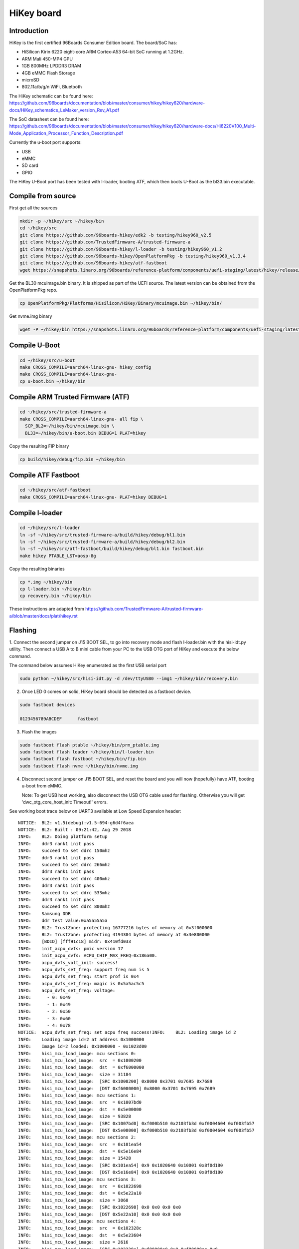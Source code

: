 .. SPDX-License-Identifier: GPL-2.0-or-later

HiKey board
###########

Introduction
============

HiKey is the first certified 96Boards Consumer Edition board. The board/SoC has:

* HiSilicon Kirin 6220 eight-core ARM Cortex-A53 64-bit SoC running at 1.2GHz.
* ARM Mali 450-MP4 GPU
* 1GB 800MHz LPDDR3 DRAM
* 4GB eMMC Flash Storage
* microSD
* 802.11a/b/g/n WiFi, Bluetooth

The HiKey schematic can be found here:
https://github.com/96boards/documentation/blob/master/consumer/hikey/hikey620/hardware-docs/HiKey_schematics_LeMaker_version_Rev_A1.pdf

The SoC datasheet can be found here:
https://github.com/96boards/documentation/blob/master/consumer/hikey/hikey620/hardware-docs/Hi6220V100_Multi-Mode_Application_Processor_Function_Description.pdf

Currently the u-boot port supports:

* USB
* eMMC
* SD card
* GPIO

The HiKey U-Boot port has been tested with l-loader, booting ATF, which then
boots U-Boot as the bl33.bin executable.

Compile from source
===================

First get all the sources

.. code-block:: bash

  mkdir -p ~/hikey/src ~/hikey/bin
  cd ~/hikey/src
  git clone https://github.com/96boards-hikey/edk2 -b testing/hikey960_v2.5
  git clone https://github.com/TrustedFirmware-A/trusted-firmware-a
  git clone https://github.com/96boards-hikey/l-loader -b testing/hikey960_v1.2
  git clone https://github.com/96boards-hikey/OpenPlatformPkg -b testing/hikey960_v1.3.4
  git clone https://github.com/96boards-hikey/atf-fastboot
  wget https://snapshots.linaro.org/96boards/reference-platform/components/uefi-staging/latest/hikey/release/hisi-idt.py

Get the BL30 mcuimage.bin binary. It is shipped as part of the UEFI source.
The latest version can be obtained from the OpenPlatformPkg repo.

.. code-block:: bash

  cp OpenPlatformPkg/Platforms/Hisilicon/HiKey/Binary/mcuimage.bin ~/hikey/bin/

Get nvme.img binary

.. code-block:: bash

  wget -P ~/hikey/bin https://snapshots.linaro.org/96boards/reference-platform/components/uefi-staging/latest/hikey/release/nvme.img

Compile U-Boot
==============

.. code-block:: bash

  cd ~/hikey/src/u-boot
  make CROSS_COMPILE=aarch64-linux-gnu- hikey_config
  make CROSS_COMPILE=aarch64-linux-gnu-
  cp u-boot.bin ~/hikey/bin

Compile ARM Trusted Firmware (ATF)
==================================

.. code-block:: bash

  cd ~/hikey/src/trusted-firmware-a
  make CROSS_COMPILE=aarch64-linux-gnu- all fip \
    SCP_BL2=~/hikey/bin/mcuimage.bin \
    BL33=~/hikey/bin/u-boot.bin DEBUG=1 PLAT=hikey

Copy the resulting FIP binary

.. code-block:: bash

  cp build/hikey/debug/fip.bin ~/hikey/bin

Compile ATF Fastboot
====================

.. code-block:: bash

  cd ~/hikey/src/atf-fastboot
  make CROSS_COMPILE=aarch64-linux-gnu- PLAT=hikey DEBUG=1

Compile l-loader
================

.. code-block:: bash

  cd ~/hikey/src/l-loader
  ln -sf ~/hikey/src/trusted-firmware-a/build/hikey/debug/bl1.bin
  ln -sf ~/hikey/src/trusted-firmware-a/build/hikey/debug/bl2.bin
  ln -sf ~/hikey/src/atf-fastboot/build/hikey/debug/bl1.bin fastboot.bin
  make hikey PTABLE_LST=aosp-8g

Copy the resulting binaries

.. code-block:: bash

  cp *.img ~/hikey/bin
  cp l-loader.bin ~/hikey/bin
  cp recovery.bin ~/hikey/bin

These instructions are adapted from
https://github.com/TrustedFirmware-A/trusted-firmware-a/blob/master/docs/plat/hikey.rst

Flashing
========

1. Connect the second jumper on J15 BOOT SEL, to go into recovery mode and flash l-loader.bin with
the hisi-idt.py utility. Then connect a USB A to B mini cable from your PC to the USB OTG port of HiKey and execute the below command.

The command below assumes HiKey enumerated as the first USB serial port

.. code-block:: bash

  sudo python ~/hikey/src/hisi-idt.py -d /dev/ttyUSB0 --img1 ~/hikey/bin/recovery.bin

2. Once LED 0 comes on solid, HiKey board should be detected as a fastboot device.

.. code-block::

  sudo fastboot devices

  0123456789ABCDEF	fastboot

3. Flash the images

.. code-block::

  sudo fastboot flash ptable ~/hikey/bin/prm_ptable.img
  sudo fastboot flash loader ~/hikey/bin/l-loader.bin
  sudo fastboot flash fastboot ~/hikey/bin/fip.bin
  sudo fastboot flash nvme ~/hikey/bin/nvme.img

4. Disconnect second jumper on J15 BOOT SEL, and reset the board and you will now (hopefully)
   have ATF, booting u-boot from eMMC.

   Note: To get USB host working, also disconnect the USB OTG cable used for flashing. Otherwise you
   will get 'dwc_otg_core_host_init: Timeout!' errors.

See working boot trace below on UART3 available at Low Speed Expansion header::

  NOTICE:  BL2: v1.5(debug):v1.5-694-g6d4f6aea
  NOTICE:  BL2: Built : 09:21:42, Aug 29 2018
  INFO:    BL2: Doing platform setup
  INFO:    ddr3 rank1 init pass
  INFO:    succeed to set ddrc 150mhz
  INFO:    ddr3 rank1 init pass
  INFO:    succeed to set ddrc 266mhz
  INFO:    ddr3 rank1 init pass
  INFO:    succeed to set ddrc 400mhz
  INFO:    ddr3 rank1 init pass
  INFO:    succeed to set ddrc 533mhz
  INFO:    ddr3 rank1 init pass
  INFO:    succeed to set ddrc 800mhz
  INFO:    Samsung DDR
  INFO:    ddr test value:0xa5a55a5a
  INFO:    BL2: TrustZone: protecting 16777216 bytes of memory at 0x3f000000
  INFO:    BL2: TrustZone: protecting 4194304 bytes of memory at 0x3e800000
  INFO:    [BDID] [fff91c18] midr: 0x410fd033
  INFO:    init_acpu_dvfs: pmic version 17
  INFO:    init_acpu_dvfs: ACPU_CHIP_MAX_FREQ=0x186a00.
  INFO:    acpu_dvfs_volt_init: success!
  INFO:    acpu_dvfs_set_freq: support freq num is 5
  INFO:    acpu_dvfs_set_freq: start prof is 0x4
  INFO:    acpu_dvfs_set_freq: magic is 0x5a5ac5c5
  INFO:    acpu_dvfs_set_freq: voltage:
  INFO:      - 0: 0x49
  INFO:      - 1: 0x49
  INFO:      - 2: 0x50
  INFO:      - 3: 0x60
  INFO:      - 4: 0x78
  NOTICE:  acpu_dvfs_set_freq: set acpu freq success!INFO:    BL2: Loading image id 2
  INFO:    Loading image id=2 at address 0x1000000
  INFO:    Image id=2 loaded: 0x1000000 - 0x1023d00
  INFO:    hisi_mcu_load_image: mcu sections 0:
  INFO:    hisi_mcu_load_image:  src  = 0x1000200
  INFO:    hisi_mcu_load_image:  dst  = 0xf6000000
  INFO:    hisi_mcu_load_image:  size = 31184
  INFO:    hisi_mcu_load_image:  [SRC 0x1000200] 0x8000 0x3701 0x7695 0x7689
  INFO:    hisi_mcu_load_image:  [DST 0xf6000000] 0x8000 0x3701 0x7695 0x7689
  INFO:    hisi_mcu_load_image: mcu sections 1:
  INFO:    hisi_mcu_load_image:  src  = 0x1007bd0
  INFO:    hisi_mcu_load_image:  dst  = 0x5e00000
  INFO:    hisi_mcu_load_image:  size = 93828
  INFO:    hisi_mcu_load_image:  [SRC 0x1007bd0] 0xf000b510 0x2103fb3d 0xf0004604 0xf003fb57
  INFO:    hisi_mcu_load_image:  [DST 0x5e00000] 0xf000b510 0x2103fb3d 0xf0004604 0xf003fb57
  INFO:    hisi_mcu_load_image: mcu sections 2:
  INFO:    hisi_mcu_load_image:  src  = 0x101ea54
  INFO:    hisi_mcu_load_image:  dst  = 0x5e16e84
  INFO:    hisi_mcu_load_image:  size = 15428
  INFO:    hisi_mcu_load_image:  [SRC 0x101ea54] 0x9 0x1020640 0x10001 0x8f0d180
  INFO:    hisi_mcu_load_image:  [DST 0x5e16e84] 0x9 0x1020640 0x10001 0x8f0d180
  INFO:    hisi_mcu_load_image: mcu sections 3:
  INFO:    hisi_mcu_load_image:  src  = 0x1022698
  INFO:    hisi_mcu_load_image:  dst  = 0x5e22a10
  INFO:    hisi_mcu_load_image:  size = 3060
  INFO:    hisi_mcu_load_image:  [SRC 0x1022698] 0x0 0x0 0x0 0x0
  INFO:    hisi_mcu_load_image:  [DST 0x5e22a10] 0x0 0x0 0x0 0x0
  INFO:    hisi_mcu_load_image: mcu sections 4:
  INFO:    hisi_mcu_load_image:  src  = 0x102328c
  INFO:    hisi_mcu_load_image:  dst  = 0x5e23604
  INFO:    hisi_mcu_load_image:  size = 2616
  INFO:    hisi_mcu_load_image:  [SRC 0x102328c] 0xf80000a0 0x0 0xf80000ac 0x0
  INFO:    hisi_mcu_load_image:  [DST 0x5e23604] 0xf80000a0 0x0 0xf80000ac 0x0
  INFO:    hisi_mcu_start_run: AO_SC_SYS_CTRL2=0
  INFO:    plat_hikey_bl2_handle_scp_bl2: MCU PC is at 0x42933301
  INFO:    plat_hikey_bl2_handle_scp_bl2: AO_SC_PERIPH_CLKSTAT4 is 0x3b018f09
  WARNING: BL2: Platform setup already done!!
  INFO:    BL2: Loading image id 3
  INFO:    Loading image id=3 at address 0xf9858000
  INFO:    Image id=3 loaded: 0xf9858000 - 0xf9860058
  INFO:    BL2: Loading image id 5
  INFO:    Loading image id=5 at address 0x35000000
  INFO:    Image id=5 loaded: 0x35000000 - 0x35061cd2
  NOTICE:  BL2: Booting BL31
  INFO:    Entry point address = 0xf9858000
  INFO:    SPSR = 0x3cd
  NOTICE:  BL31: v1.5(debug):v1.5-694-g6d4f6aea
  NOTICE:  BL31: Built : 09:21:44, Aug 29 2018
  WARNING: Using deprecated integer interrupt array in gicv2_driver_data_t
  WARNING: Please migrate to using an interrupt_prop_t array
  INFO:    ARM GICv2 driver initialized
  INFO:    BL31: Initializing runtime services
  INFO:    BL31: cortex_a53: CPU workaround for disable_non_temporal_hint was applied
  INFO:    BL31: cortex_a53: CPU workaround for 843419 was applied
  INFO:    BL31: cortex_a53: CPU workaround for 855873 was applied
  INFO:    BL31: Preparing for EL3 exit to normal world
  INFO:    Entry point address = 0x35000000
  INFO:    SPSR = 0x3c9

  U-Boot 2018.09-rc1 (Aug 22 2018 - 14:55:49 +0530)hikey

  DRAM:  990 MiB
  HI6553 PMIC init
  MMC:   config_sd_carddetect: SD card present
  Hisilicon DWMMC: 0, Hisilicon DWMMC: 1
  Loading Environment from FAT... Unable to use mmc 1:1... Failed (-5)
  In:    uart@f7113000
  Out:   uart@f7113000
  Err:   uart@f7113000
  Net:   Net Initialization Skipped
  No ethernet found.
  Hit any key to stop autoboot:  0
  starting USB...
  USB0:   scanning bus 0 for devices... 2 USB Device(s) found
         scanning usb for storage devices... 0 Storage Device(s) found
         scanning usb for ethernet devices... 0 Ethernet Device(s) found
